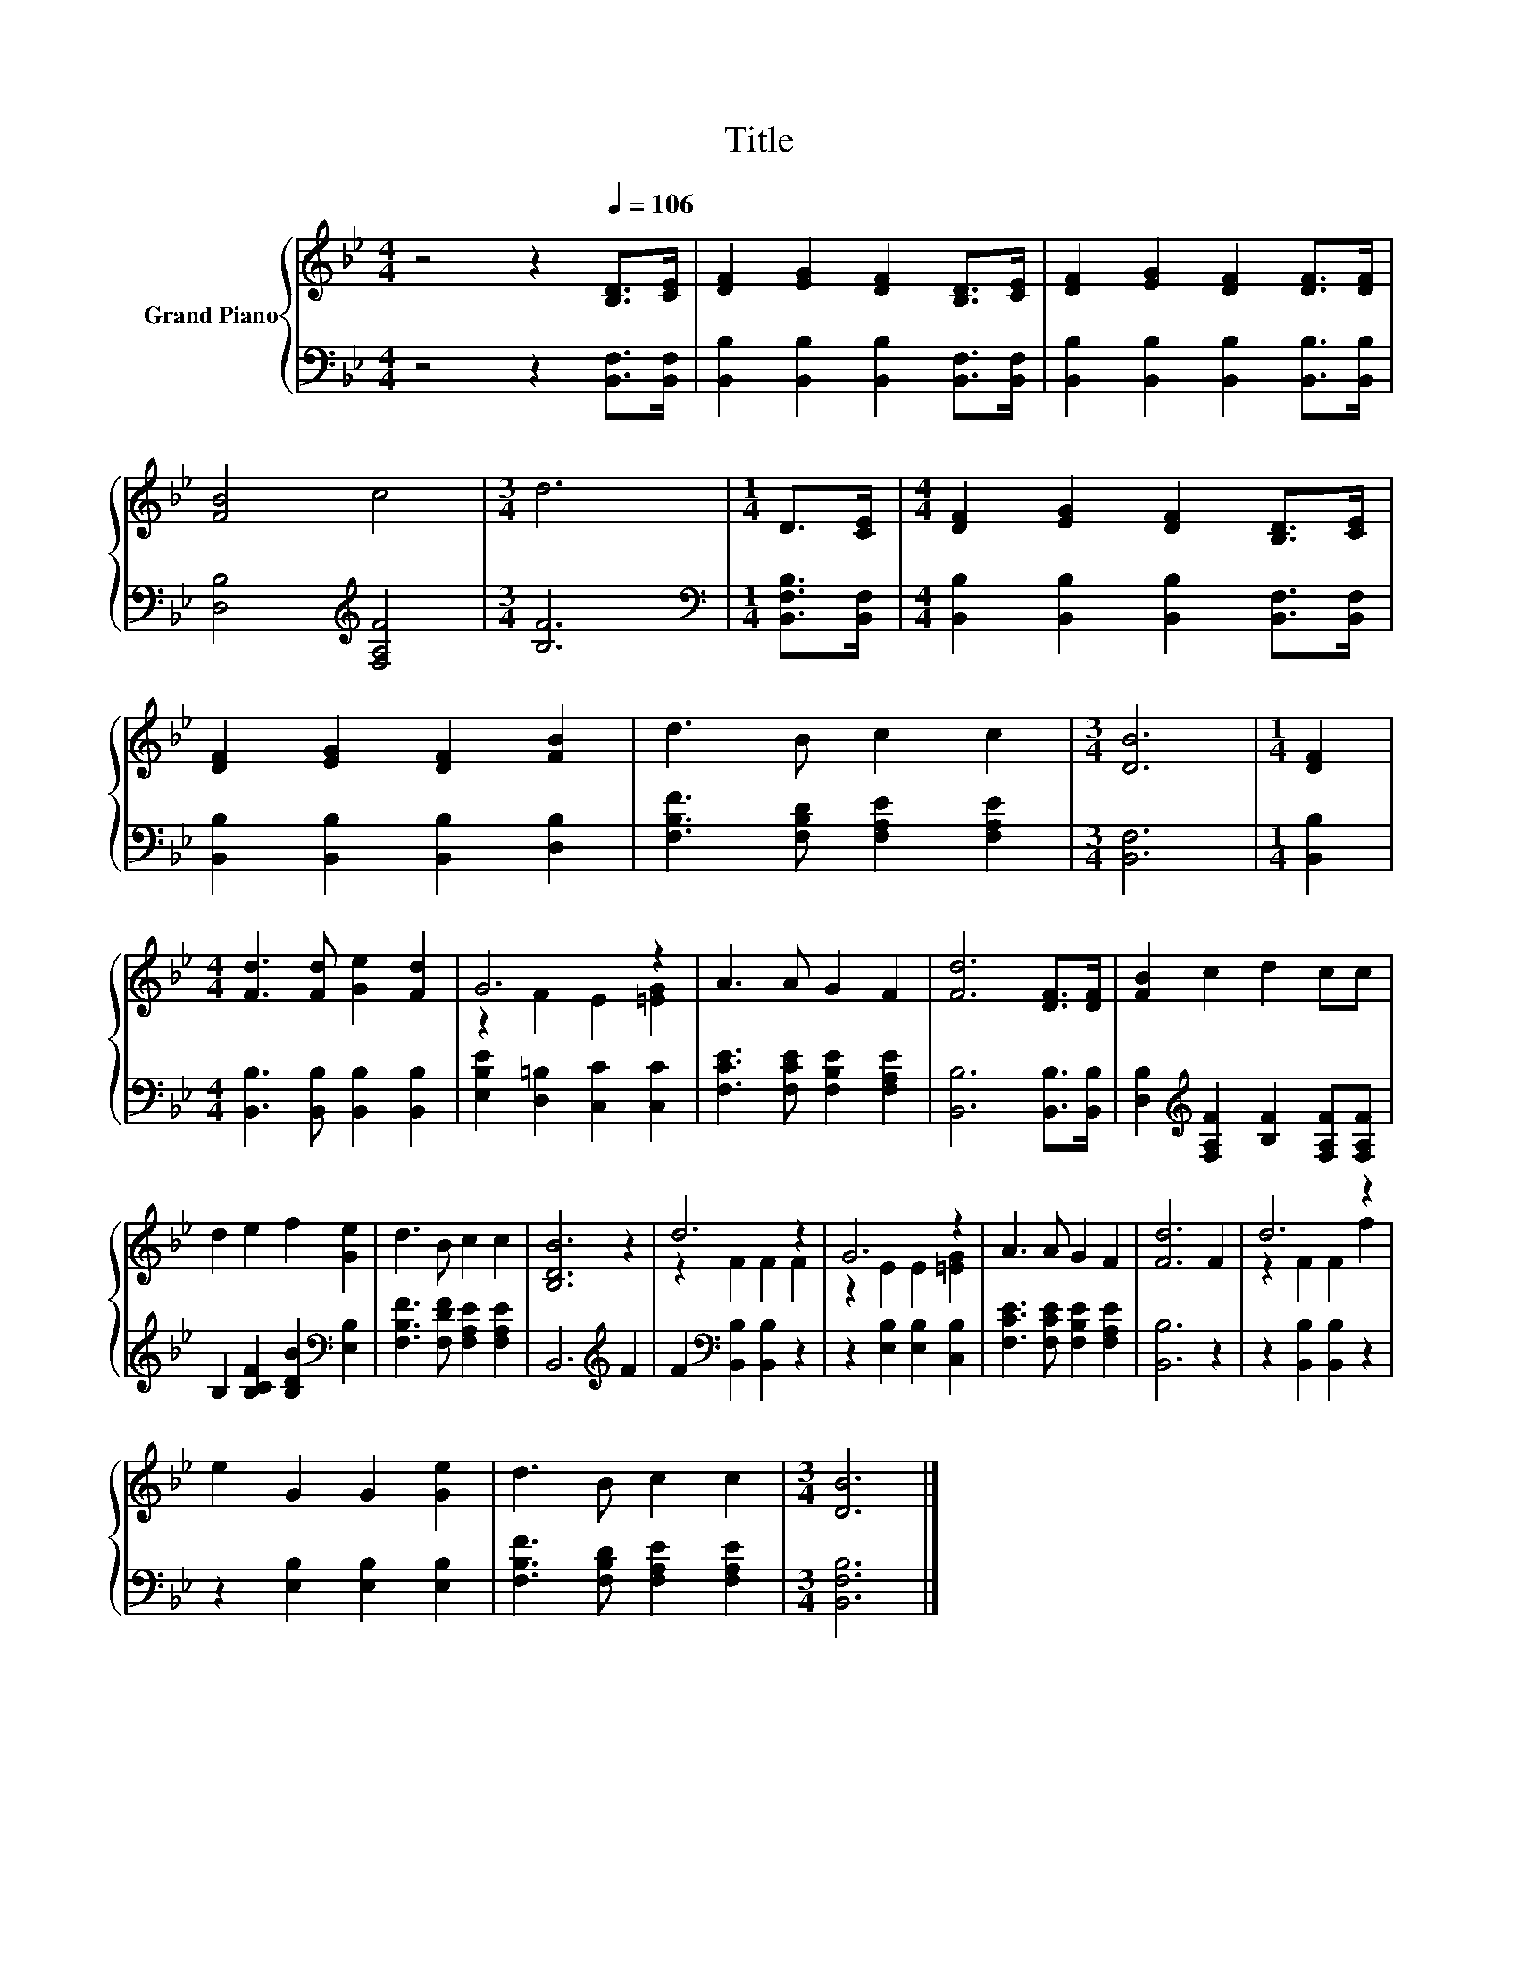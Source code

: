 X:1
T:Title
%%score { ( 1 3 ) | 2 }
L:1/8
M:4/4
K:Bb
V:1 treble nm="Grand Piano"
V:3 treble 
V:2 bass 
V:1
 z4 z2[Q:1/4=106] [B,D]>[CE] | [DF]2 [EG]2 [DF]2 [B,D]>[CE] | [DF]2 [EG]2 [DF]2 [DF]>[DF] | %3
 [FB]4 c4 |[M:3/4] d6 |[M:1/4] D>[CE] |[M:4/4] [DF]2 [EG]2 [DF]2 [B,D]>[CE] | %7
 [DF]2 [EG]2 [DF]2 [FB]2 | d3 B c2 c2 |[M:3/4] [DB]6 |[M:1/4] [DF]2 | %11
[M:4/4] [Fd]3 [Fd] [Ge]2 [Fd]2 | G6 z2 | A3 A G2 F2 | [Fd]6 [DF]>[DF] | [FB]2 c2 d2 cc | %16
 d2 e2 f2 [Ge]2 | d3 B c2 c2 | [B,DB]6 z2 | d6 z2 | G6 z2 | A3 A G2 F2 | [Fd]6 F2 | d6 z2 | %24
 e2 G2 G2 [Ge]2 | d3 B c2 c2 |[M:3/4] [DB]6 |] %27
V:2
 z4 z2 [B,,F,]>[B,,F,] | [B,,B,]2 [B,,B,]2 [B,,B,]2 [B,,F,]>[B,,F,] | %2
 [B,,B,]2 [B,,B,]2 [B,,B,]2 [B,,B,]>[B,,B,] | [D,B,]4[K:treble] [F,A,F]4 |[M:3/4] [B,F]6 | %5
[M:1/4][K:bass] [B,,F,B,]>[B,,F,] |[M:4/4] [B,,B,]2 [B,,B,]2 [B,,B,]2 [B,,F,]>[B,,F,] | %7
 [B,,B,]2 [B,,B,]2 [B,,B,]2 [D,B,]2 | [F,B,F]3 [F,B,D] [F,A,E]2 [F,A,E]2 |[M:3/4] [B,,F,]6 | %10
[M:1/4] [B,,B,]2 |[M:4/4] [B,,B,]3 [B,,B,] [B,,B,]2 [B,,B,]2 | [E,B,E]2 [D,=B,]2 [C,C]2 [C,C]2 | %13
 [F,CE]3 [F,CE] [F,B,E]2 [F,A,E]2 | [B,,B,]6 [B,,B,]>[B,,B,] | %15
 [D,B,]2[K:treble] [F,A,F]2 [B,F]2 [F,A,F][F,A,F] | B,2 [B,CF]2 [B,DB]2[K:bass] [E,B,]2 | %17
 [F,B,F]3 [F,DF] [F,A,E]2 [F,A,E]2 | B,,6[K:treble] F2 | F2[K:bass] [B,,B,]2 [B,,B,]2 z2 | %20
 z2 [E,B,]2 [E,B,]2 [C,B,]2 | [F,CE]3 [F,CE] [F,B,E]2 [F,A,E]2 | [B,,B,]6 z2 | %23
 z2 [B,,B,]2 [B,,B,]2 z2 | z2 [E,B,]2 [E,B,]2 [E,B,]2 | [F,B,F]3 [F,B,D] [F,A,E]2 [F,A,E]2 | %26
[M:3/4] [B,,F,B,]6 |] %27
V:3
 x8 | x8 | x8 | x8 |[M:3/4] x6 |[M:1/4] x2 |[M:4/4] x8 | x8 | x8 |[M:3/4] x6 |[M:1/4] x2 | %11
[M:4/4] x8 | z2 F2 E2 [=EG]2 | x8 | x8 | x8 | x8 | x8 | x8 | z2 F2 F2 F2 | z2 E2 E2 [=EG]2 | x8 | %22
 x8 | z2 F2 F2 f2 | x8 | x8 |[M:3/4] x6 |] %27

